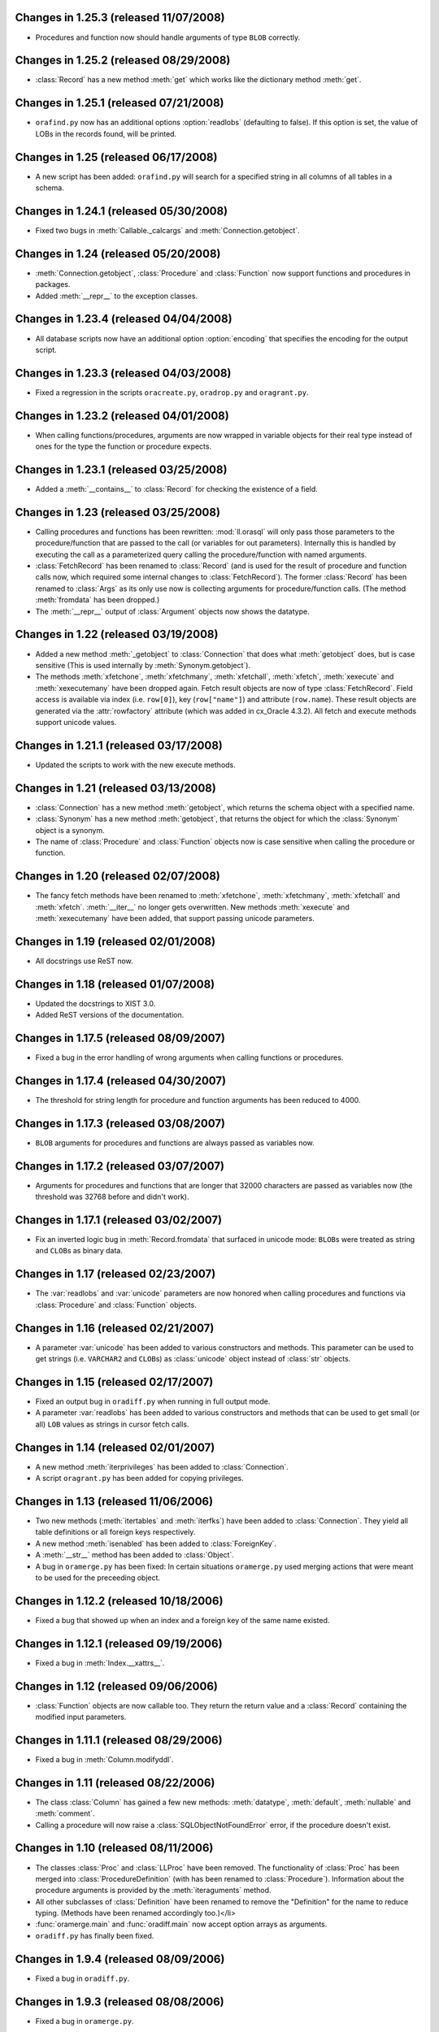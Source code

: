 Changes in 1.25.3 (released 11/07/2008)
---------------------------------------

*	Procedures and function now should handle arguments of type ``BLOB``
	correctly.


Changes in 1.25.2 (released 08/29/2008)
---------------------------------------

*	:class:`Record` has a new method :meth:`get` which works like the dictionary
	method :meth:`get`.


Changes in 1.25.1 (released 07/21/2008)
---------------------------------------

*	``orafind.py`` now has an additional options :option:`readlobs` (defaulting
	to false). If this option is set, the value of LOBs in the records found,
	will be printed.


Changes in 1.25 (released 06/17/2008)
-------------------------------------

*	A new script has been added: ``orafind.py`` will search for a specified
	string in all columns of all tables in a schema.


Changes in 1.24.1 (released 05/30/2008)
---------------------------------------

*	Fixed two bugs in :meth:`Callable._calcargs` and :meth:`Connection.getobject`.


Changes in 1.24 (released 05/20/2008)
---------------------------------------

*	:meth:`Connection.getobject`, :class:`Procedure` and :class:`Function` now
	support functions and procedures in packages.

*	Added :meth:`__repr__` to the exception classes.


Changes in 1.23.4 (released 04/04/2008)
---------------------------------------

*	All database scripts now have an additional option :option:`encoding` that
	specifies the encoding for the output script.


Changes in 1.23.3 (released 04/03/2008)
---------------------------------------

*	Fixed a regression in the scripts ``oracreate.py``, ``oradrop.py`` and
	``oragrant.py``.


Changes in 1.23.2 (released 04/01/2008)
---------------------------------------

*	When calling functions/procedures, arguments are now wrapped in variable
	objects for their real type instead of ones for the type the function or
	procedure expects.


Changes in 1.23.1 (released 03/25/2008)
---------------------------------------

*	Added a :meth:`__contains__` to :class:`Record` for checking the existence
	of a field.


Changes in 1.23 (released 03/25/2008)
-------------------------------------

*	Calling procedures and functions has been rewritten: :mod:`ll.orasql` will
	only pass those parameters to the procedure/function that are passed to the
	call (or variables for out parameters). Internally this is handled by
	executing the call as a parameterized query calling the procedure/function
	with named arguments.

*	:class:`FetchRecord` has been renamed to :class:`Record` (and is used for
	the result of procedure and function calls now, which required some internal
	changes to :class:`FetchRecord`). The former :class:`Record` has been renamed
	to :class:`Args` as its only use now is collecting arguments for
	procedure/function calls. (The method :meth:`fromdata` has been dropped.)

*	The :meth:`__repr__` output of :class:`Argument` objects now shows the
	datatype.


Changes in 1.22 (released 03/19/2008)
-------------------------------------

*	Added a new method :meth:`_getobject` to :class:`Connection` that does
	what :meth:`getobject` does, but is case sensitive (This is used internally
	by :meth:`Synonym.getobject`).

*	The methods :meth:`xfetchone`, :meth:`xfetchmany`, :meth:`xfetchall`,
	:meth:`xfetch`, :meth:`xexecute` and :meth:`xexecutemany` have been dropped
	again. Fetch result objects are now of type :class:`FetchRecord`. Field
	access is available via index (i.e. ``row[0]``), key (``row["name"]``)
	and attribute (``row.name``). These result objects are generated via the
	:attr:`rowfactory` attribute (which was added in cx_Oracle 4.3.2).
	All fetch and execute methods support unicode values.


Changes in 1.21.1 (released 03/17/2008)
---------------------------------------

*	Updated the scripts to work with the new execute methods.


Changes in 1.21 (released 03/13/2008)
-------------------------------------

*	:class:`Connection` has a new method :meth:`getobject`, which returns the
	schema object with a specified name.

*	:class:`Synonym` has a new method :meth:`getobject`, that returns the object
	for which the :class:`Synonym` object is a synonym.

*	The name of :class:`Procedure` and :class:`Function` objects now is case
	sensitive when calling the procedure or function.



Changes in 1.20 (released 02/07/2008)
-------------------------------------

*	The fancy fetch methods have been renamed to :meth:`xfetchone`,
	:meth:`xfetchmany`, :meth:`xfetchall` and :meth:`xfetch`. :meth:`__iter__`
	no longer gets overwritten. New methods :meth:`xexecute` and
	:meth:`xexecutemany` have been added, that support passing unicode
	parameters.


Changes in 1.19 (released 02/01/2008)
-------------------------------------

*	All docstrings use ReST now.


Changes in 1.18 (released 01/07/2008)
-------------------------------------

*	Updated the docstrings to XIST 3.0.

*	Added ReST versions of the documentation.


Changes in 1.17.5 (released 08/09/2007)
---------------------------------------

*	Fixed a bug in the error handling of wrong arguments when calling
	functions or procedures.


Changes in 1.17.4 (released 04/30/2007)
---------------------------------------

*	The threshold for string length for procedure and function arguments has
	been reduced to 4000.


Changes in 1.17.3 (released 03/08/2007)
---------------------------------------

*	``BLOB`` arguments for procedures and functions are always passed as
	variables now.


Changes in 1.17.2 (released 03/07/2007)
---------------------------------------

*	Arguments for procedures and functions that are longer that 32000 characters
	are passed as variables now (the threshold was 32768 before and didn't work).


Changes in 1.17.1 (released 03/02/2007)
---------------------------------------

*	Fix an inverted logic bug in :meth:`Record.fromdata` that surfaced in unicode
	mode: ``BLOB``\s were treated as string and ``CLOB``\s as binary data.


Changes in 1.17 (released 02/23/2007)
-------------------------------------

*	The :var:`readlobs` and :var:`unicode` parameters are now honored when
	calling procedures and functions via :class:`Procedure` and
	:class:`Function` objects.


Changes in 1.16 (released 02/21/2007)
-------------------------------------

*	A parameter :var:`unicode` has been added to various constructors and methods.
	This parameter can be used to get strings (i.e. ``VARCHAR2`` and ``CLOB``\s)
	as :class:`unicode` object instead of :class:`str` objects.


Changes in 1.15 (released 02/17/2007)
-------------------------------------

*	Fixed an output bug in ``oradiff.py`` when running in full output mode.

*	A parameter :var:`readlobs` has been added to various constructors and
	methods that can be used to get small (or all) ``LOB`` values as strings in
	cursor fetch calls.


Changes in 1.14 (released 02/01/2007)
-------------------------------------

*	A new method :meth:`iterprivileges` has been added to :class:`Connection`.

*	A script ``oragrant.py`` has been added for copying privileges.


Changes in 1.13 (released 11/06/2006)
-------------------------------------

*	Two new methods (:meth:`itertables` and :meth:`iterfks`) have been added to
	:class:`Connection`. They yield all table definitions or all foreign keys
	respectively.

*	A new method :meth:`isenabled` has been added to :class:`ForeignKey`.

*	A :meth:`__str__` method has been added to :class:`Object`.

*	A bug in ``oramerge.py`` has been fixed: In certain situations ``oramerge.py``
	used merging actions that were meant to be used for the preceeding object.


Changes in 1.12.2 (released 10/18/2006)
---------------------------------------

*	Fixed a bug that showed up when an index and a foreign key of the same name
	existed.


Changes in 1.12.1 (released 09/19/2006)
---------------------------------------

*	Fixed a bug in :meth:`Index.__xattrs__`.


Changes in 1.12 (released 09/06/2006)
-------------------------------------

*	:class:`Function` objects are now callable too. They return the return value
	and a :class:`Record` containing the modified input parameters.


Changes in 1.11.1 (released 08/29/2006)
---------------------------------------

*	Fixed a bug in :meth:`Column.modifyddl`.


Changes in 1.11 (released 08/22/2006)
-------------------------------------

*	The class :class:`Column` has gained a few new methods: :meth:`datatype`,
	:meth:`default`, :meth:`nullable` and :meth:`comment`.

*	Calling a procedure will now raise a :class:`SQLObjectNotFoundError` error,
	if the procedure doesn't exist.


Changes in 1.10 (released 08/11/2006)
-------------------------------------

*	The classes :class:`Proc` and :class:`LLProc` have been removed. The
	functionality of :class:`Proc` has been merged into
	:class:`ProcedureDefinition` (with has been renamed to :class:`Procedure`).
	Information about the procedure arguments is provided by the
	:meth:`iteraguments` method.

*	All other subclasses of :class:`Definition` have been renamed to remove the
	"Definition" for the name to reduce typing. (Methods have been renamed
	accordingly too.)</li>

*	:func:`oramerge.main` and :func:`oradiff.main` now accept option arrays as
	arguments.

*	``oradiff.py`` has finally been fixed.


Changes in 1.9.4 (released 08/09/2006)
--------------------------------------

*	Fixed a bug in ``oradiff.py``.


Changes in 1.9.3 (released 08/08/2006)
--------------------------------------

*	Fixed a bug in ``oramerge.py``.


Changes in 1.9.2 (released 08/04/2006)
--------------------------------------

*	Fixed a bug in :meth:`TableDefinition.iterdefinitions`.


Changes in 1.9.1 (released 08/02/2006)
--------------------------------------

*	Fixed a bug in ``oracreate.py``.


Changes in 1.9 (released 07/24/2006)
------------------------------------

*	Dependencies involving :class:`MaterializedViewDefinition` and
	:class:`IndexDefinition` objects generated by constraints work properly now,
	so that iterating all definitions in create order really results in a
	working SQL script.

*	A method :meth:`table` has been added to :class:`PKDefinition`,
	:class:`FKDefinition`, :class:`UniqueDefinition` and
	:class:`IndexDefinition`. This method returns the :class:`TableDefinition` to
	object belongs to.

*	A method :meth:`pk` has been added to :class:`FKDefinition`. It returns the
	primary key that this foreign key references.

*	Indexes and constraints belonging to skipped tables are now skipped too in
	``oracreate.py``.

*	Arguments other than ``sys.argv[1:]`` can now be passed to the
	``oracreate.py`` and ``oradrop.py`` :func:`main` functions.


Changes in 1.8.1 (released 07/17/2006)
--------------------------------------

*	:mod:`ll.orasql` can now handle objects name that are not in uppercase.


Changes in 1.8 (released 07/14/2006)
------------------------------------

*	:meth:`Connection.iterobjects` has been renamed to :meth:`iterdefinitions`.

*	Each :class:`Definition` subclass has a new classmethod
	:meth:`iterdefinitions` that iterates through all definitions of this type
	in a schema (or all schemas).

*	Each :class:`Definition` subclass has new methods :meth:`iterreferences` and
	:meth:`iterreferencedby` that iterate through related definitions. The
	methods :meth:`iterreferencesall` and :meth:`iterreferencedbyall` do this
	recursively. The method :meth:`iterdependent` is gone now.

*	The method :meth:`iterschema` of :class:`Connection` now has an additional
	parameter :var:`schema`. Passing ``"all"`` for :var:`schema` will give you
	statistics for the complete database not just one schema.

*	A new definition class :class:`MaterializedViewDefinition` has been added
	that handles materialized views. Handling of create options is rudimentary
	though. Patches are welcome.

*	:class:`TableDefinition` has a three new methods: :meth:`ismview` returns
	whether the table is a materialized view; :meth:`itercomments` iterates
	through comments and :meth:`iterconstraints` iterates through primary keys,
	foreign keys and unique constraints.

*	The method :meth:`getcursor` will now raise a :class:`TypeError` if it can't
	get a cursor.


Changes in 1.7.2 (released 07/05/2006)
--------------------------------------

*	``RAW`` fields in tables are now output properly in
	:meth:`TableDefinition.createddl`.

*	A class :class:`PackageBodyDefinition` has been added. ``oracreate.py`` will
	output package body definitions and ``oradrop.py`` will drop them.


Changes in 1.7.1 (released 07/04/2006)
--------------------------------------

*	Duplicate code in the scripts has been removed.

*	Fixed a bug in ``oramerge.py``: If the source to be diffed was long enough
	the call to ``diff3`` deadlocked.


Changes in 1.7 (released 06/29/2006)
------------------------------------

*	The method :meth:`iterobjects` has been moved from :class:`Cursor` to
	:class:`Connection`.

*	The method :meth:`itercolumns` has been moved from :class:`Cursor` to
	:class:`TableDefinition`.

*	:class:`LLProc` now recognizes the ``c_out`` parameter used by
	:mod:`ll.toxic` 0.8.

*	Support for positional arguments has been added for :class:`Proc` and
	:class:`LLProc`. Error messages for calling procedures have been enhanced.

*	:class:`SequenceDefinition` now has a new method :meth:`createddlcopy` that
	returns code that copies the sequence value. ``oracreate.py`` has a new
	option :option:`-s`/:option:`--seqcopy` that uses this feature.

*	:mod:`setuptools` is now supported for installation.


Changes in 1.6 (released 04/26/2006)
------------------------------------

*	Added a :class:`SessionPool` (a subclass of :class:`SessionPool` in
	:mod:`cx_Oracle`) whose :meth:`acquire` method returns
	:mod:`ll.orasql.Connection` objects.


Changes in 1.5 (released 04/05/2006)
------------------------------------

*	Added a class :class:`IndexDefinition` for indexes. ``oracreate.py`` will
	now issue create statements for indexes.


Changes in 1.4.3 (released 12/07/2005)
--------------------------------------

*	Fixed a bug with empty lines in procedure sources.

*	Remove spurious spaces at the start of procedure and function definitions.


Changes in 1.4.2 (released 12/07/2005)
--------------------------------------

*	Fixed a bug that the DDL output of Java source.

*	Trailing whitespace in each line of procedures, functions etc. is now stripped.


Changes in 1.4.1 (released 12/06/2005)
--------------------------------------

*	Fixed a bug that resulted in omitted field lengths.


Changes in 1.4 (released 12/05/2005)
------------------------------------

*	The option :option:`-m`/:option:`--mode` has been dropped from the script
	``oramerge.py``.

*	A new class :class:`ColumnDefinition` has been added to :mod:`ll.orasql`.
	The :class:`Cursor` class has a new method :meth:`itercolumns` that iterates
	the :class:`ColumnDefinition` objects of a table.

*	``oramerge.py`` now doesn't output a merged ``create table`` statement, but
	the appropriate ``alter table`` statements.


Changes in 1.3 (released 11/24/2005)
------------------------------------

*	Added an option :option:`-i` to ``oracreate.py`` and ``oradrop.py`` to
	ignore errors.

*	The argument :var:`all` of the cursor method :meth:`iterobjects` is now
	named :var:`schema` and may have three values: ``"own"``, ``"dep"`` and
	``"all"``.

*	Added an script ``oramerge.py`` that does a three way merge of three database
	schemas and outputs the resulting script.

*	DB links are now copied over in :class:`SynonymDefinition` objects.


Changes in 1.2 (released 10/24/2005)
------------------------------------

*	Added a argument to :meth:`createddl` and :meth:`dropddl` to specify if
	terminated or unterminated DDL is wanted (i.e. add ``;`` or ``/`` or not).

*	:class:`CommentsDefinition` has been renamed to :class:`CommentDefinition`
	and holds the comment for one field only.

*	:class:`JavaSourceDefinition` has been added.

*	The scripts ``oracreate.py``, ``oradrop.py`` and ``oradiff.py`` now skip
	objects with ``"$"`` in their name by default. This can be changed with the
	:option:`-k` option (but this will lead to unexecutable scripts).

*	``oradiff.py`` has a new options :option:`-b`: This allows you to specify
	how whitespace should be treated.

*	Added an option :option:`-x` to ``oracreate.py`` to make it possible to
	directly execute the DDL in another database.

*	Fixed a bug in :class:`SequenceDefinition` when the ``CACHE`` field was ``0``.


Changes in 1.1 (released 10/20/2005)
------------------------------------

*	A script ``oradiff.py`` has been added which can be used for diffing Oracle
	schemas.

*	Definition classes now have two new methods :meth:`cdate` and :meth:`udate`
	that give the creation and modification time of the schema object
	(if available).

*	A ``"flat"`` iteration mode has been added to :meth:`Cursor.iterobjects` that
	returns objects unordered.

*	:class:`Connection` has a new method :meth:`connectstring`.

*	A class :class:`LibraryDefinition` has been added.

*	:meth:`CommentsDefinition.createddl` returns ``""`` instead of ``"\n"`` now
	if there are no comments.

*	:class:`SQLObjectNotfoundError` has been renamed to
	:class:`SQLObjectNotFoundError`.


Changes in 1.0 (released 10/13/2005)
------------------------------------

*	:mod:`ll.orasql` requires version 1.0 of the core package now.

*	A new generator method :func:`iterobjects` has been added to the
	:class:`Cursor` class. This generator returns "definition objects" for all
	the objects in a schema in topological order (i.e. if the name of an object
	(e.g. a table) is generated it will only depend on objects whose name has
	been yielded before). SQL for recreating and deleting these SQL objects can
	be generated from the definition objects.

*	Two scripts (``oracreate.py`` and ``oradrop.py``) have been added, that
	create SQL scripts for recreating or deleting the content of an Oracle schema.


Changes in 0.7 (released 08/09/2005)
------------------------------------

*	The commands generated by :func:`iterdrop` no longer have a terminating ``;``,
	as this seems to confuse Oracle/cx_Oracle.


Changes in 0.6 (released 06/20/2005)
------------------------------------

*	Two new functions have been added: :func:`iterdrop` is a generator that
	yields information about how to clear the schema (i.e. drop all table,
	sequences, etc.). :func:`itercreate` yields information about how to recreate
	a schema.


Changes in 0.5 (released 06/07/2005)
------------------------------------

*	Date values are now supported as ``OUT`` parameters.


Changes in 0.4.1 (released 03/22/2005)
--------------------------------------

*	Added a note about the package init file to the installation documentation.


Changes in 0.4 (released 01/03/2005)
------------------------------------

*	:mod:`ll.orasql` now requires ll-core.

*	Procedures can now be called with string arguments longer that 32768
	characters. In this case the argument will be converted to a variable before
	the call. The procedure argument must be a ``CLOB`` in this case.

*	Creating :class:`Record` instances from database data is now done by the
	class method :meth:`Record.fromdata`. This means it's now possible to use any
	other class as long as it provides this method.


Changes in 0.3 (released 12/09/2004)
------------------------------------

*	:mod:`ll.orasql` requires cx_Oracle 4.1 now.


Changes in 0.2.1 (released 09/09/2004)
--------------------------------------

*	Fixed a regression bug in :meth:`Proc._calcrealargs` as cursors will now
	always return :class:`Record` objects.


Changes in 0.2 (released 09/08/2004)
------------------------------------

*	Now generating :class:`Record` object is done automatically in a subclass of
	:class:`cx_Oracle.Cursor`. So now it's possible to use :mod:`ll.orasql` as an
	extended :mod:`cx_Oracle`.


Changes in 0.1 (released 07/15/2004)
------------------------------------

*	Initial release.
